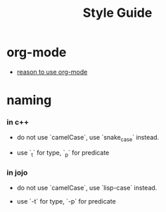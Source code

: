 #+html_head: <link rel="stylesheet" href="css/org-page.css"/>
#+title: Style Guide

* org-mode

  - [[./old/without-org-mode][reason to use org-mode]]

* naming

*** in c++

    - do not use `camelCase`, use `snake_case` instead.

    - use `_t` for type, `_p` for predicate

*** in jojo

    - do not use `camelCase`, use `lisp-case` instead.

    - use `-t` for type, `-p` for predicate
